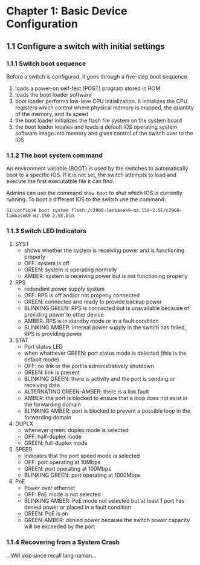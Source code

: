 * Chapter 1: Basic Device Configuration
** 1.1 Configure a switch with initial settings
*** 1.1.1 Switch boot sequence
Before a switch is configured, it goes through a five-step boot
sequence

1. loads a power-on self-test (POST) program stored in ROM
2. loads the boot loader software
3. boot loader performs low-leve CPU initialization. It initializes
   the CPU registers which control where physical memory is mapped,
   the quantity of the memory, and its speed
4. the boot loader initializes the flash file system on the system board
5. the boot loader locates and loads a default IOS operating system
   software image into memory and gives control of the switch over to
   the IOS

*** 1.1.2 The boot system command
An environment variable (BOOT) is used by the switches to
automatically boot to a specific IOS. If it is not set, the switch
attempts to load and execute the first executatble file it can find.

Admins can use the command ~show boot~ to shut which IOS is currently
running. To boot a different IOS to the switch use the command:

#+NAME: BOOT COMMAND
#+BEGIN_SRC
S1(config)# boot system flash:/c2960-lanbasek9-mz.150-2.SE/c2960-lanbasek9-mz.150-2.SE.bin
#+END_SRC

*** 1.1.3 Switch LED Indicators
1. SYST
   - shows whether the system is receiving power and is functioning properly
   - OFF: system is off
   - GREEN: system is operating normally
   - AMBER: system is receiving power but is not functioning properly
2. RPS
   - redundant power supply system
   - OFF: RPS is off and/or not properly connected
   - GREEN: connected and ready to provide backup power
   - BLINKING GREEN: RPS is connected but is unavailable because of
     providing power to other device
   - AMBER: RPS is in standby mode or in a fault condition
   - BLINKING AMBER: internal power supply in the switch has failed,
     RPS is providing power
3. STAT
   - Port status LED
   - when whathever GREEN: port status mode is delected (this is the
     default mode)
   - OFF: no link or the port is administratively shutdown
   - GREEN: link is present
   - BLINKING GREEN: there is activity and the port is sending or
     receiving data
   - ALTERNATING GREEN-AMBER: there is a link fault
   - AMBER: the port is blocked to ensure that a loop does not exist
     in the forwarding domain
   - BLINKING AMBER: port is blocked to prevent a possible loop in the
     forwarding domain
4. DUPLX
   - whenever green: duplex mode is selected
   - OFF: half-duplex mode
   - GREEN: full-duplex mode
5. SPEED
   - indicates that the  port speed mode is selected
   - OFF: port operating at 10Mbps
   - GREEN: port operating at 100Mbps
   - BLINKING GREEN: port operating at 1000Mbps
6. PoE
   - Power over ethernet
   - OFF: PoE mode is not selected
   - BLINKING AMBER: PoE mode not selected but at least 1 port has
     denied power or placed in a fault condition
   - GREEN: PoE is on
   - GREEN-AMBER: denied power because the switch power capacity will
     be exceeded by the port

*** 1.1.4 Recovering from a System Crash
...Will skip since recall lang naman...
